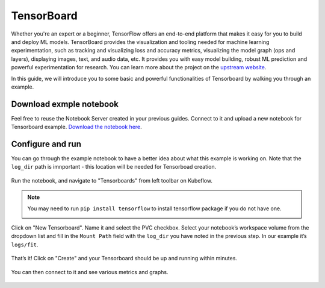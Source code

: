 ===========
TensorBoard
===========

Whether you're an expert or a beginner, TensorFlow offers an end-to-end platform that makes it easy for you to build and deploy ML 
models. TensorBoard provides the visualization and tooling needed for machine learning experimentation, such as tracking and 
visualizing loss and accuracy metrics, visualizing the model graph (ops and layers), displaying images, text, and audio data, etc.
It provides you with easy model building, robust ML prediction and powerful experimentation for research. You can learn more about 
the project on the `upstream website <https://www.tensorflow.org/tensorboard>`_.

In this guide, we will introduce you to some basic and powerful functionalities of Tensorboard by walking you through an example.

------------------------
Download exmple notebook
------------------------

Feel free to reuse the Notebook Server created in your previous guides. Connect to it and upload a new notebook for Tensorboard example.
`Download the notebook here <https://www.tensorflow.org/tensorboard/get_started>`_.

-----------------
Configure and run
-----------------

You can go through the example notebook to have a better idea about what this example is working on. Note that the ``log_dir`` path 
is imnportant - this location will be needed for Tensorboad creation.

    .. image:: ../_static/user-guide-tensorboard-logDir.png

Run the notebook, and navigate to "Tensorboards" from left toolbar on Kubeflow.

.. note:: 
    You may need to run ``pip install tensorflow`` to install tensorflow package if you do not have one.

    .. image:: ../_static/user-guide-tensorboard-toolbar.png

Click on "New Tensorboard". Name it and select the PVC checkbox. Select your notebook’s workspace volume from the dropdown list and 
fill in the ``Mount Path`` field with the ``log_dir`` you have noted in the previous step. In our example it’s ``logs/fit``.

    .. image:: ../_static/user-guide-tensorboard-new.png

That’s it! Click on "Create" and your Tensorboard should be up and running within minutes.

    .. image:: ../_static/user-guide-tensorboard-ready.png

You can then connect to it and see various metrics and graphs.

    .. image:: ../_static/user-guide-tensorboard-graph.png

.. seealso::

    `Get started with Charmed Kubeflow <https://charmed-kubeflow.io/docs/get-started-with-charmed-kubeflow>`_